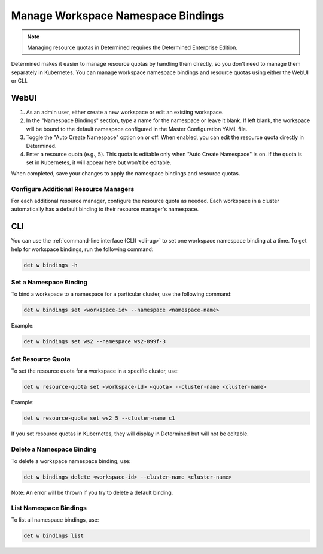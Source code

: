 .. _k8s-resource-caps:

####################################
 Manage Workspace Namespace Bindings
####################################

.. note::
    
    Managing resource quotas in Determined requires the Determined Enterprise Edition.

Determined makes it easier to manage resource quotas by handling them directly, so you 
don't need to manage them separately in Kubernetes. 
You can manage workspace namespace bindings and resource quotas using either the WebUI or CLI.

*******
 WebUI
*******

1. As an admin user, either create a new workspace or edit an existing workspace.

2. In the "Namespace Bindings" section, type a name for the namespace or leave it blank. If left blank, the workspace will be bound to the default namespace configured in the Master Configuration YAML file.

3. Toggle the "Auto Create Namespace" option on or off. When enabled, you can edit the resource quota directly in Determined.

4. Enter a resource quota (e.g., 5). This quota is editable only when "Auto Create Namespace" is on. If the quota is set in Kubernetes, it will appear here but won't be editable.

When completed, save your changes to apply the namespace bindings and resource quotas.

Configure Additional Resource Managers
======================================

For each additional resource manager, configure the resource quota as needed. Each workspace in a cluster automatically has a default binding to their resource manager's namespace.

*****
 CLI
*****

You can use the :ref:`command-line interface (CLI) <cli-ug>` to set one workspace namespace binding at a time. To get help for workspace bindings, run the following command:

.. code:: bash

 det w bindings -h


Set a Namespace Binding
=======================

To bind a workspace to a namespace for a particular cluster, use the following command:

.. code:: bash
    
  det w bindings set <workspace-id> --namespace <namespace-name>

Example:

.. code:: bash
    
  det w bindings set ws2 --namespace ws2-899f-3


Set Resource Quota
==================

To set the resource quota for a workspace in a specific cluster, use:

.. code:: bash

  det w resource-quota set <workspace-id> <quota> --cluster-name <cluster-name>

Example:

.. code:: bash

  det w resource-quota set ws2 5 --cluster-name c1

If you set resource quotas in Kubernetes, they will display in Determined but will not be editable.

Delete a Namespace Binding
==========================

To delete a workspace namespace binding, use:

.. code:: bash

  det w bindings delete <workspace-id> --cluster-name <cluster-name>

Note: An error will be thrown if you try to delete a default binding.

List Namespace Bindings
=======================

To list all namespace bindings, use:

.. code:: bash

  det w bindings list








